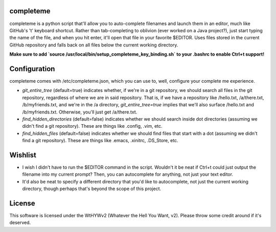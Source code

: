 ##########
completeme
##########

completeme is a python script that'll allow you to auto-complete filenames and launch them in an editor, much like GitHub's 't' keyboard shortcut.  Rather than tab-completing to oblivion (ever worked on a Java project?), just start typing the name of the file, and when you hit enter, it'll open that file in your favorite $EDITOR.  Uses files stored in the current GitHub repository and falls back on all files below the current working directory.

**Make sure to add `source /usr/local/bin/setup_completeme_key_binding.sh` to your .bashrc to enable Ctrl+t support!**

#############
Configuration
#############

completeme comes with /etc/completeme.json, which you can use to, well, configure your complete me experience.

* *git_entire_tree* (default=true) indicates whether, if we're in a git repository, we should search all files in the git repository, regardless of where we are in said repository.  That is, if we have a repository like /hello.txt, /a/there.txt, /b/myfriends.txt, and we're in the /a directory, *git_entire_tree=true* implies that we'll also surface /hello.txt and /b/myfriends.txt.  Otherwise, you'll just get /a/there.txt.
* *find_hidden_directories* (default=false) indicates whether we should search inside dot directories (assuming we didn't find a git repository).  These are things like .config, .vim, etc.
* *find_hidden_files* (default=false) indicates whether we should find files that start with a dot (assuming we didn't find a git repository).  These are things like .emacs, .xinitrc, .DS_Store, etc.

########
Wishlist
########
* I wish I didn't have to run the $EDITOR command in the script.  Wouldn't it be neat if Ctrl+t could just output the filename into my current prompt?  Then, you can autocomplete for anything, not just your text editor.
* It'd also be neat to specify a different directory that you'd like to autocomplete, not just the current working directory, though perhaps that's beyond the scope of this project.

#######
License
#######
This software is licensed under the WtHYWv2 (Whatever the Hell You Want, v2).  Please throw some credit around if it's deserved.
